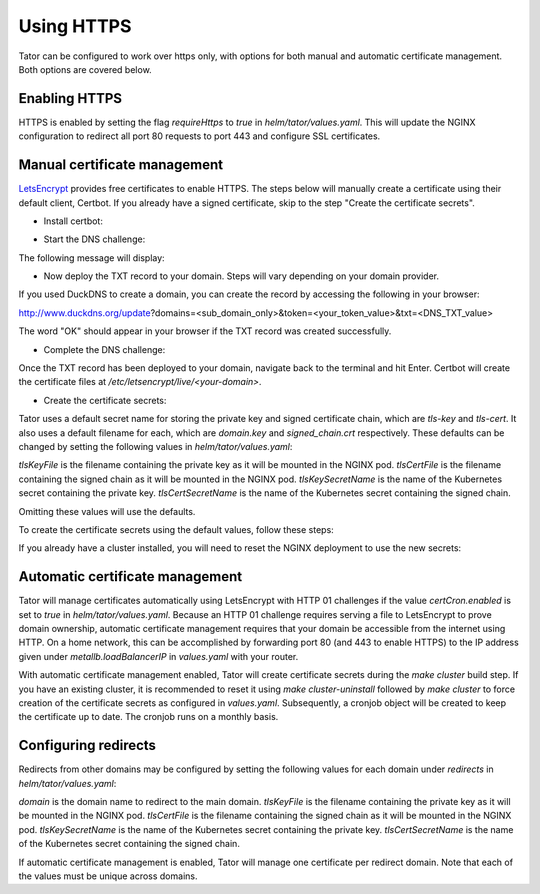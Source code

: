 
Using HTTPS
###########

Tator can be configured to work over https only, with options for both manual 
and automatic certificate management. Both options are covered below.

Enabling HTTPS
^^^^^^^^^^^^^^

HTTPS is enabled by setting the flag `requireHttps` to `true` in `helm/tator/values.yaml`. This will update the NGINX configuration to redirect all port 80 requests to port 443 and configure SSL certificates.

Manual certificate management
^^^^^^^^^^^^^^^^^^^^^^^^^^^^^

`LetsEncrypt <https://letsencrypt.org>`_ provides free certificates to enable HTTPS. The steps below will manually create a certificate using their default client, Certbot. If you already have a signed certificate, skip to the step "Create the certificate secrets".

* Install certbot:

.. code-block:: bash
   sudo apt-get install certbot python-certbot-nginx

* Start the DNS challenge:

.. code-block:: bash
   sudo certbot -d <domain> --manual --preferred-challenges dns certonly

The following message will display:

.. code-block:: bash
   Please deploy a DNS TXT record under the name xxx with the following values: <DNS_TXT_VALUE>

* Now deploy the TXT record to your domain. Steps will vary depending on your domain provider.

If you used DuckDNS to create a domain, you can create the record by accessing the following in your browser:

http://www.duckdns.org/update?domains=<sub_domain_only>&token=<your_token_value>&txt=<DNS_TXT_value>

The word "OK" should appear in your browser if the TXT record was created successfully.

* Complete the DNS challenge:

Once the TXT record has been deployed to your domain, navigate back to the terminal and hit Enter. Certbot will create the certificate files at `/etc/letsencrypt/live/<your-domain>`.

* Create the certificate secrets:

Tator uses a default secret name for storing the private key and signed certificate chain, which are `tls-key` and `tls-cert`. It also uses a default filename for each, which are `domain.key` and `signed_chain.crt` respectively. These defaults can be changed by setting the following values in `helm/tator/values.yaml`:

`tlsKeyFile` is the filename containing the private key as it will be mounted in the NGINX pod.
`tlsCertFile` is the filename containing the signed chain as it will be mounted in the NGINX pod.
`tlsKeySecretName` is the name of the Kubernetes secret containing the private key.
`tlsCertSecretName` is the name of the Kubernetes secret containing the signed chain.

Omitting these values will use the defaults.

To create the certificate secrets using the default values, follow these steps:

.. code-block:: bash
   sudo cp /etc/letsencrypt/live/<your-domain>/fullchain.pem /tmp/signed_chain.crt
   sudo cp /etc/letsencrypt/live/<your-domain>/privkey.pem /tmp/domain.key
   sudo chmod 777 /tmp/signed_chain.crt
   sudo chmod 777 /tmp/domain.key
   kubectl create secret generic tls-cert --from-file=/tmp/signed_chain.crt --dry-run -o yaml | kubectl apply -f -
   kubectl create secret generic tls-key --from-file=/tmp/domain.key --dry-run -o yaml | kubectl apply -f -
   rm /tmp/signed_chain.crt
   rm /tmp/domain.key

If you already have a cluster installed, you will need to reset the NGINX deployment to use the new secrets:

.. code-block:: bash
   kubectl rollout restart deployment nginx

Automatic certificate management
^^^^^^^^^^^^^^^^^^^^^^^^^^^^^^^^

Tator will manage certificates automatically using LetsEncrypt with HTTP 01 challenges if the value `certCron.enabled` is set to `true` in `helm/tator/values.yaml`. Because an HTTP 01 challenge requires serving a file to LetsEncrypt to prove domain ownership, automatic certificate management requires that your domain be accessible from the internet using HTTP. On a home network, this can be accomplished by forwarding port 80 (and 443 to enable HTTPS) to the IP address given under `metallb.loadBalancerIP` in `values.yaml` with your router.

With automatic certificate management enabled, Tator will create certificate secrets during the `make cluster` build step. If you have an existing cluster, it is recommended to reset it using `make cluster-uninstall` followed by `make cluster` to force creation of the certificate secrets as configured in `values.yaml`. Subsequently, a cronjob object will be created to keep the certificate up to date. The cronjob runs on a monthly basis.

Configuring redirects
^^^^^^^^^^^^^^^^^^^^^

Redirects from other domains may be configured by setting the following values for each domain under `redirects` in `helm/tator/values.yaml`:

`domain` is the domain name to redirect to the main domain.
`tlsKeyFile` is the filename containing the private key as it will be mounted in the NGINX pod.
`tlsCertFile` is the filename containing the signed chain as it will be mounted in the NGINX pod.
`tlsKeySecretName` is the name of the Kubernetes secret containing the private key.
`tlsCertSecretName` is the name of the Kubernetes secret containing the signed chain.

If automatic certificate management is enabled, Tator will manage one certificate per redirect domain. Note that each of the values must be unique across domains.
